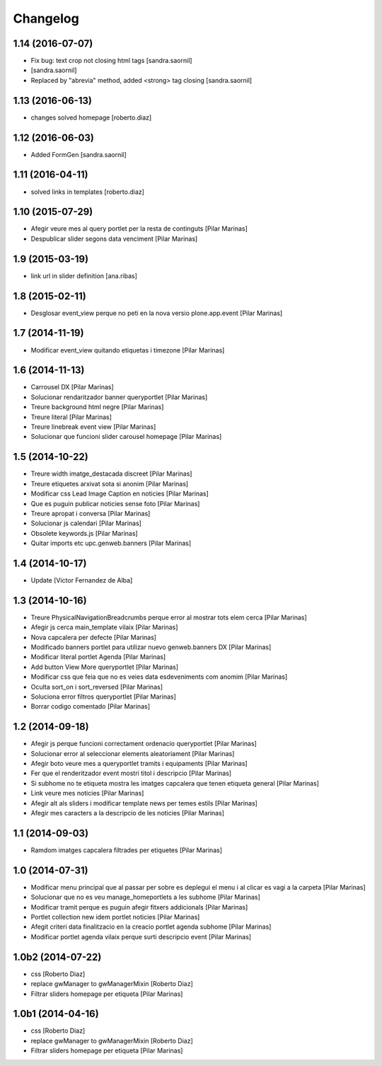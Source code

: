 Changelog
=========

1.14 (2016-07-07)
-----------------

* Fix bug: text crop not closing html tags [sandra.saornil]
*  [sandra.saornil]
* Replaced by "abrevia" method, added <strong> tag closing [sandra.saornil]

1.13 (2016-06-13)
-----------------

* changes solved homepage [roberto.diaz]

1.12 (2016-06-03)
-----------------

* Added FormGen [sandra.saornil]

1.11 (2016-04-11)
-----------------

* solved links in templates [roberto.diaz]

1.10 (2015-07-29)
-----------------

* Afegir veure mes al query portlet per la resta de continguts [Pilar Marinas]
* Despublicar slider segons data venciment [Pilar Marinas]

1.9 (2015-03-19)
----------------

* link url in slider definition [ana.ribas]

1.8 (2015-02-11)
----------------

* Desglosar event_view perque no peti en la nova versio plone.app.event [Pilar Marinas]

1.7 (2014-11-19)
----------------

* Modificar event_view quitando etiquetas i timezone [Pilar Marinas]

1.6 (2014-11-13)
----------------

* Carrousel DX [Pilar Marinas]
* Solucionar rendaritzador banner queryportlet [Pilar Marinas]
* Treure background html negre [Pilar Marinas]
* Treure literal [Pilar Marinas]
* Treure linebreak event view [Pilar Marinas]
* Solucionar que funcioni slider carousel homepage [Pilar Marinas]

1.5 (2014-10-22)
----------------

* Treure width imatge_destacada discreet [Pilar Marinas]
* Treure etiquetes arxivat sota si anonim [Pilar Marinas]
* Modificar css Lead Image Caption en noticies [Pilar Marinas]
* Que es puguin publicar noticies sense foto [Pilar Marinas]
* Treure apropat i conversa [Pilar Marinas]
* Solucionar js calendari [Pilar Marinas]
* Obsolete keywords.js [Pilar Marinas]
* Quitar imports etc upc.genweb.banners [Pilar Marinas]

1.4 (2014-10-17)
----------------

* Update [Victor Fernandez de Alba]

1.3 (2014-10-16)
----------------

* Treure PhysicalNavigationBreadcrumbs perque error al mostrar tots elem cerca [Pilar Marinas]
* Afegir js cerca main_template vilaix [Pilar Marinas]
* Nova capcalera per defecte [Pilar Marinas]
* Modificado banners portlet para utilizar nuevo genweb.banners DX [Pilar Marinas]
* Modificar literal portlet Agenda [Pilar Marinas]
* Add button View More queryportlet [Pilar Marinas]
* Modificar css que feia que no es veies data esdeveniments com anomim [Pilar Marinas]
* Oculta sort_on i sort_reversed [Pilar Marinas]
* Soluciona error filtros queryportlet [Pilar Marinas]
* Borrar codigo comentado [Pilar Marinas]

1.2 (2014-09-18)
----------------

* Afegir js perque funcioni correctament ordenacio queryportlet [Pilar Marinas]
* Solucionar error al seleccionar elements aleatoriament [Pilar Marinas]
* Afegir boto veure mes a queryportlet tramits i equipaments [Pilar Marinas]
* Fer que el renderitzador event mostri titol i descripcio [Pilar Marinas]
* Si subhome no te etiqueta mostra les imatges capcalera que tenen etiqueta general [Pilar Marinas]
* Link veure mes noticies [Pilar Marinas]
* Afegir alt als sliders i modificar template news per temes estils [Pilar Marinas]
* Afegir mes caracters a la descripcio de les noticies [Pilar Marinas]

1.1 (2014-09-03)
----------------

* Ramdom imatges capcalera filtrades per etiquetes [Pilar Marinas]

1.0 (2014-07-31)
----------------

* Modificar menu principal que al passar per sobre es deplegui el menu i al clicar es vagi a la carpeta [Pilar Marinas]
* Solucionar que no es veu manage_homeportlets a les subhome [Pilar Marinas]
* Modificar tramit perque es puguin afegir fitxers addicionals [Pilar Marinas]
* Portlet collection new idem portlet noticies [Pilar Marinas]
* Afegit criteri data finalitzacio en la creacio portlet agenda subhome [Pilar Marinas]
* Modificar portlet agenda vilaix perque surti descripcio event [Pilar Marinas]

1.0b2 (2014-07-22)
------------------

* css [Roberto Diaz]
* replace gwManager to gwManagerMixin [Roberto Diaz]
* Filtrar sliders homepage per etiqueta [Pilar Marinas]

1.0b1 (2014-04-16)
------------------

* css [Roberto Diaz]
* replace gwManager to gwManagerMixin [Roberto Diaz]
* Filtrar sliders homepage per etiqueta [Pilar Marinas]